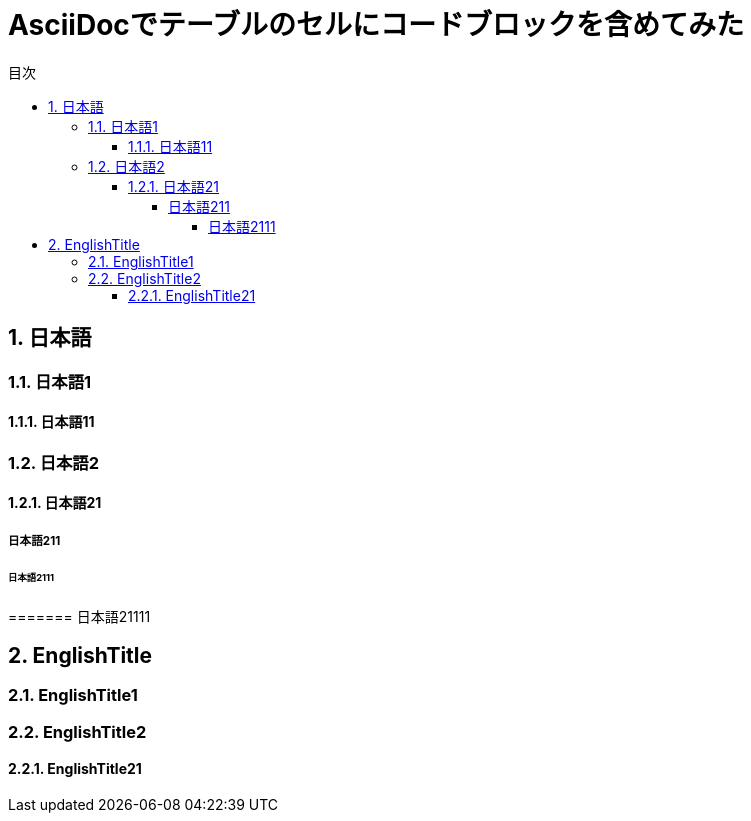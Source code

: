 :toc:
:sectnums:
:toclevels: 5
:toc-title: 目次

= AsciiDocでテーブルのセルにコードブロックを含めてみた

== 日本語

=== 日本語1

==== 日本語11

=== 日本語2

==== 日本語21

===== 日本語211

====== 日本語2111

======= 日本語21111

== EnglishTitle

=== EnglishTitle1

=== EnglishTitle2

==== EnglishTitle21